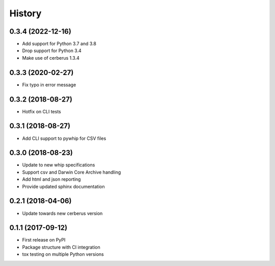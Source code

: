 =======
History
=======

0.3.4 (2022-12-16)
-------
* Add support for Python 3.7 and 3.8
* Drop support for Python 3.4
* Make use of cerberus 1.3.4

0.3.3 (2020-02-27)
-----
* Fix typo in error message

0.3.2 (2018-08-27)
------------------
* Hotfix on CLI tests

0.3.1 (2018-08-27)
------------------
* Add CLI support to pywhip for CSV files

0.3.0 (2018-08-23)
------------------
* Update to new whip specifications
* Support csv and Darwin Core Archive handling
* Add html and json reporting
* Provide updated sphinx documentation

0.2.1 (2018-04-06)
------------------
* Update towards new cerberus version

0.1.1 (2017-09-12)
------------------

* First release on PyPI
* Package structure with CI integration
* tox testing on multiple Python versions
